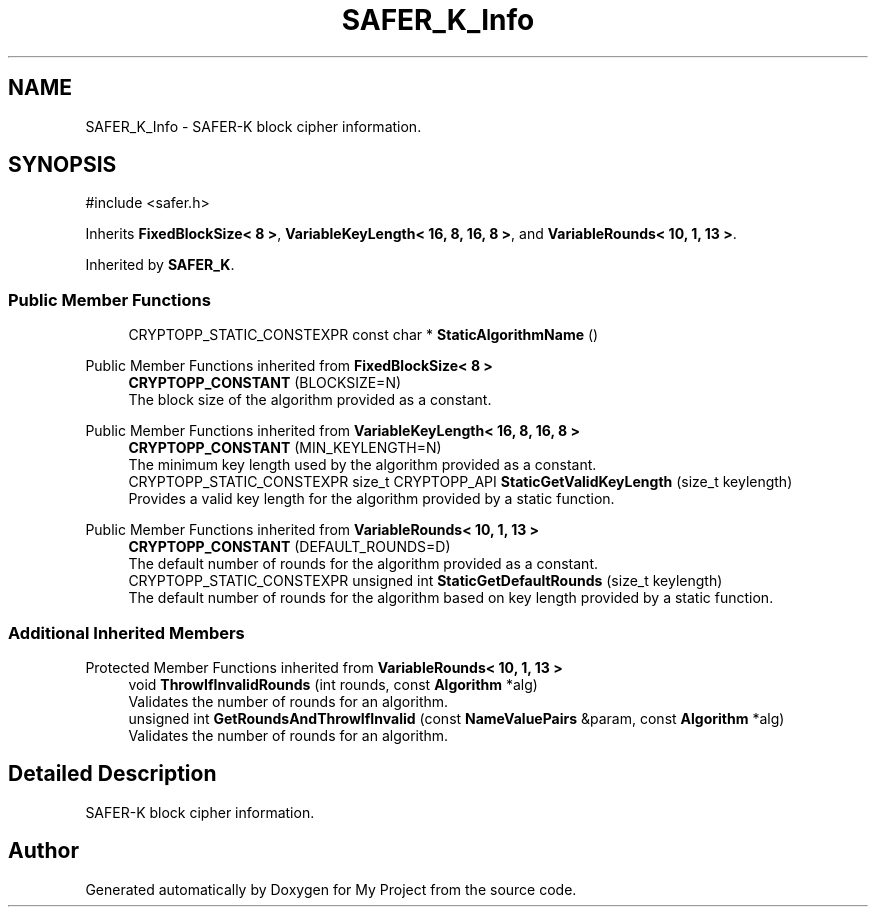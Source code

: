 .TH "SAFER_K_Info" 3 "My Project" \" -*- nroff -*-
.ad l
.nh
.SH NAME
SAFER_K_Info \- SAFER-K block cipher information\&.  

.SH SYNOPSIS
.br
.PP
.PP
\fR#include <safer\&.h>\fP
.PP
Inherits \fBFixedBlockSize< 8 >\fP, \fBVariableKeyLength< 16, 8, 16, 8 >\fP, and \fBVariableRounds< 10, 1, 13 >\fP\&.
.PP
Inherited by \fBSAFER_K\fP\&.
.SS "Public Member Functions"

.in +1c
.ti -1c
.RI "CRYPTOPP_STATIC_CONSTEXPR const char * \fBStaticAlgorithmName\fP ()"
.br
.in -1c

Public Member Functions inherited from \fBFixedBlockSize< 8 >\fP
.in +1c
.ti -1c
.RI "\fBCRYPTOPP_CONSTANT\fP (BLOCKSIZE=N)"
.br
.RI "The block size of the algorithm provided as a constant\&. "
.in -1c

Public Member Functions inherited from \fBVariableKeyLength< 16, 8, 16, 8 >\fP
.in +1c
.ti -1c
.RI "\fBCRYPTOPP_CONSTANT\fP (MIN_KEYLENGTH=N)"
.br
.RI "The minimum key length used by the algorithm provided as a constant\&. "
.ti -1c
.RI "CRYPTOPP_STATIC_CONSTEXPR size_t CRYPTOPP_API \fBStaticGetValidKeyLength\fP (size_t keylength)"
.br
.RI "Provides a valid key length for the algorithm provided by a static function\&. "
.in -1c

Public Member Functions inherited from \fBVariableRounds< 10, 1, 13 >\fP
.in +1c
.ti -1c
.RI "\fBCRYPTOPP_CONSTANT\fP (DEFAULT_ROUNDS=D)"
.br
.RI "The default number of rounds for the algorithm provided as a constant\&. "
.ti -1c
.RI "CRYPTOPP_STATIC_CONSTEXPR unsigned int \fBStaticGetDefaultRounds\fP (size_t keylength)"
.br
.RI "The default number of rounds for the algorithm based on key length provided by a static function\&. "
.in -1c
.SS "Additional Inherited Members"


Protected Member Functions inherited from \fBVariableRounds< 10, 1, 13 >\fP
.in +1c
.ti -1c
.RI "void \fBThrowIfInvalidRounds\fP (int rounds, const \fBAlgorithm\fP *alg)"
.br
.RI "Validates the number of rounds for an algorithm\&. "
.ti -1c
.RI "unsigned int \fBGetRoundsAndThrowIfInvalid\fP (const \fBNameValuePairs\fP &param, const \fBAlgorithm\fP *alg)"
.br
.RI "Validates the number of rounds for an algorithm\&. "
.in -1c
.SH "Detailed Description"
.PP 
SAFER-K block cipher information\&. 

.SH "Author"
.PP 
Generated automatically by Doxygen for My Project from the source code\&.
